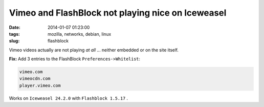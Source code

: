 ==================================================
Vimeo and FlashBlock not playing nice on Iceweasel
==================================================

:date: 2014-01-07 01:23:00
:tags: mozilla, networks, debian, linux
:slug: flashblock

Vimeo videos actually are not playing *at all* ... neither embedded or on the site itself.

**Fix:** Add 3 entries to the FlashBlock ``Preferences->Whitelist``:

.. code-block:: bash

    vimeo.com
    vimeocdn.com
    player.vimeo.com

Works on ``Iceweasel 24.2.0`` with ``Flashblock 1.5.17`` .
